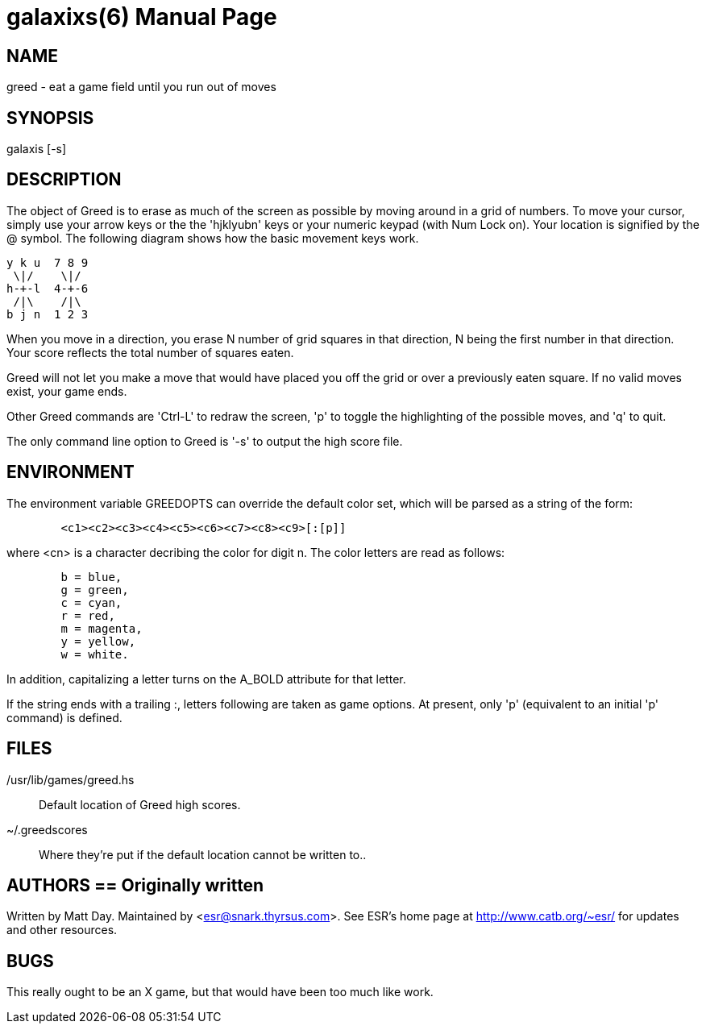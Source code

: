 = galaxixs(6) =
:doctype: manpage

== NAME ==
greed - eat a game field until you run out of moves

== SYNOPSIS ==
galaxis [-s]

[[description]]
== DESCRIPTION ==

The object of Greed is to erase as much of the screen as
possible by moving around in a grid of numbers.  To move your cursor,
simply use your arrow keys or the the 'hjklyubn' keys or your numeric
keypad (with Num Lock on).  Your location is signified by the @
symbol. The following diagram shows how the basic movement keys
work.

----
y k u  7 8 9
 \|/    \|/
h-+-l  4-+-6
 /|\    /|\
b j n  1 2 3
----

When you move in a direction, you erase N number of grid squares in
that direction, N being the first number in that direction.  Your
score reflects the total number of squares eaten.

Greed will not let you make a move that would have placed you off the
grid or over a previously eaten square. If no valid moves exist, your
game ends.

Other Greed commands are 'Ctrl-L' to redraw the screen, 'p' to toggle
the highlighting of the possible moves, and 'q' to quit.  

The only command line option to Greed is '-s' to output the high
score file.

[[environment]]
== ENVIRONMENT ==
The environment variable GREEDOPTS can override the default
color set, which will be parsed as a string of the form:

----
	<c1><c2><c3><c4><c5><c6><c7><c8><c9>[:[p]]
----

where <cn> is a character decribing the color for digit n.
The color letters are read as follows:

----
	b = blue,
	g = green,
	c = cyan,
	r = red,
	m = magenta,
	y = yellow,
	w = white.
----

In addition, capitalizing a letter turns on the A_BOLD attribute for that
letter.

If the string ends with a trailing :, letters following are taken as game
options. At present, only 'p' (equivalent to an initial 'p' command) is
defined.


[[files]]
== FILES ==
/usr/lib/games/greed.hs::
   Default location of Greed high scores.
~/.greedscores::
   Where they're put if the default location cannot be written to..

[[authors]]
== AUTHORS == Originally written
Written by Matt Day.  Maintained by <esr@snark.thyrsus.com>. See ESR's home
page at http://www.catb.org/~esr/ for
updates and other resources.

[[bugs]]
== BUGS ==
This really ought to be an X game, but that would have been too much
like work.

// end
